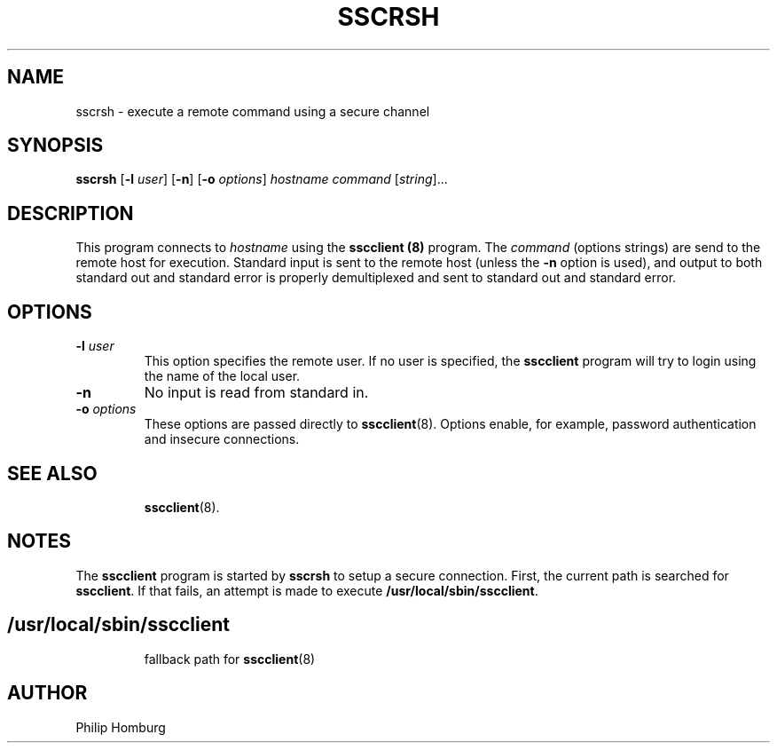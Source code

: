 .TH SSCRSH 1
.SH NAME
sscrsh \- execute a remote command using a secure channel
.SH SYNOPSIS
.B sscrsh
.RB [ -l
.IR user ]
.RB [ -n ]
.RB [ -o
.IR options ]
.I hostname
.I command
.RI [ string ]...
.SH DESCRIPTION
This program connects to 
.I hostname
using the
.B sscclient (8)
program.
The 
.I command
(options strings)
are send to the remote host for execution.
Standard input is sent to the remote host (unless the
.B -n
option is used), and output to both standard out and standard error
is properly demultiplexed and sent to standard out and standard error.
.SH OPTIONS
.TP
.B -l \fIuser
This option specifies the remote user.
If no user is specified, the
.B sscclient 
program will try to login using the name of the local user.
.TP
.B -n
No input is read from standard in.
.TP 
.B -o \fIoptions
These options are passed directly to
.BR sscclient (8).
Options enable, for example,  password authentication and insecure connections.
.TP
.SH "SEE ALSO"
.BR sscclient (8).
.SH NOTES
The 
.B sscclient
program is started by 
.B sscrsh
to setup a secure connection.
First, the current path is searched for 
.BR sscclient .
If that fails, an attempt is made to execute
.BR /usr/local/sbin/sscclient .
.SH
.TP
/usr/local/sbin/sscclient
fallback path for 
.BR sscclient (8)
.SH AUTHOR
Philip Homburg

.\"
.\" $PchId: sscrsh.1,v 1.1 2005/05/13 21:14:18 philip Exp $
